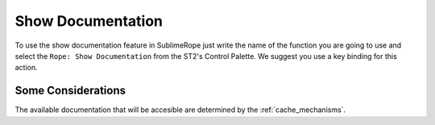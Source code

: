 .. _show_documentation:

==================
Show Documentation
==================

To use the show documentation feature in SublimeRope just write the name of the function you are going to use and select the ``Rope: Show Documentation`` from the ST2's Control Palette. We suggest you use a key binding for this action.

Some Considerations
===================

The available documentation that will be accesible are determined by the :ref:`cache_mechanisms`.
